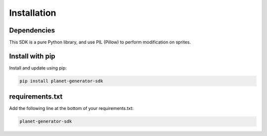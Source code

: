
============
Installation
============

Dependencies
############

This SDK is a pure Python library, and use PIL (Pillow) to perform modification on sprites.

Install with pip
################

Install and update using pip:

.. code-block:: shell

    pip install planet-generator-sdk

requirements.txt
################

Add the following line at the bottom of your requirements.txt:

.. code-block:: shell

    planet-generator-sdk